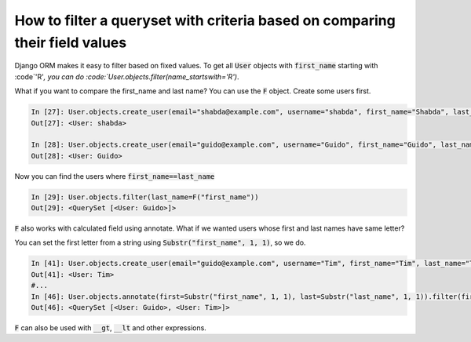 How to filter a queryset with criteria based on comparing their field values
==============================================================================

Django ORM makes it easy to filter based on fixed values.
To get all :code:`User` objects with :code:`first_name` starting with :code`'R'`,
you can do :code:`User.objects.filter(name_startswith='R')`.

What if you want to compare the first_name and last name?
You can use the :code:`F` object. Create some users first.

.. code-block:: ipython

    In [27]: User.objects.create_user(email="shabda@example.com", username="shabda", first_name="Shabda", last_name="Raaj")
    Out[27]: <User: shabda>

    In [28]: User.objects.create_user(email="guido@example.com", username="Guido", first_name="Guido", last_name="Guido")
    Out[28]: <User: Guido>

Now you can find the users where :code:`first_name==last_name`

.. code-block:: ipython

    In [29]: User.objects.filter(last_name=F("first_name"))
    Out[29]: <QuerySet [<User: Guido>]>

:code:`F` also works with calculated field using annotate. What if we wanted users whose first and last names have same letter?

You can set the first letter from a string using :code:`Substr("first_name", 1, 1)`, so we do.

.. code-block:: ipython

    In [41]: User.objects.create_user(email="guido@example.com", username="Tim", first_name="Tim", last_name="Teters")
    Out[41]: <User: Tim>
    #...
    In [46]: User.objects.annotate(first=Substr("first_name", 1, 1), last=Substr("last_name", 1, 1)).filter(first=F("last"))
    Out[46]: <QuerySet [<User: Guido>, <User: Tim>]>

:code:`F` can also be used with :code:`__gt`, :code:`__lt` and other expressions.

